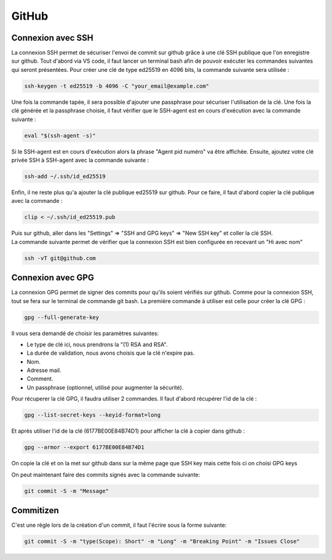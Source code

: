 GitHub
======

Connexion avec SSH
------------------

| La connexion SSH permet de sécuriser l'envoi de commit sur github grâce à une clé SSH publique que l'on enregistre sur github. Tout d'abord via VS code, il faut lancer un terminal bash afin de pouvoir exécuter les commandes suivantes qui seront présentées. Pour créer une clé de type ed25519 en 4096 bits, la commande suivante sera utilisée :

.. code-block::

    ssh-keygen -t ed25519 -b 4096 -C "your_email@example.com"
    

Une fois la commande tapée, il sera possible d'ajouter une passphrase pour sécuriser l'utilisation de la clé. Une fois la clé générée et la passphrase choisie, il faut vérifier que le SSH-agent est en cours d'exécution avec la commande suivante :

.. code-block::

    eval "$(ssh-agent -s)"
    

Si le SSH-agent est en cours d'exécution alors la phrase "Agent pid numéro" va être affichée. Ensuite, ajoutez votre clé privée SSH à SSH-agent avec la commande suivante :

.. code-block::

    ssh-add ~/.ssh/id_ed25519
    

Enfin, il ne reste plus qu'a ajouter la clé publique ed25519 sur github. Pour ce faire, il faut d'abord copier la clé publique avec la commande :

.. code-block::

    clip < ~/.ssh/id_ed25519.pub
    

| Puis sur github, aller dans les "Settings" => "SSH and GPG keys" => "New SSH key" et coller la clé SSH.
| La commande suivante permet de vérifier que la connexion SSH est bien configurée en recevant un "Hi avec nom"

.. code-block::

    ssh -vT git@github.com
    


Connexion avec GPG
------------------

La connexion GPG permet de signer des commits pour qu'ils soient vérifiés sur github. 
Comme pour la connexion SSH, tout se fera sur le terminal de commande git bash. 
La première commande à utiliser est celle pour créer la clé GPG :

.. code-block::

    gpg --full-generate-key
    

| Il vous sera demandé de choisir les paramètres suivantes:
- Le type de clé ici, nous prendrons la "(1) RSA and RSA".
- La durée de validation, nous avons choisis que la clé n'expire pas.
- Nom.
- Adresse mail.
- Comment.
- Un passphrase (optionnel, utilisé pour augmenter la sécurité).
| Pour récuperer la clé GPG, il faudra utiliser 2 commandes. Il faut d'abord récupérer l'id de la clé :

.. code-block::

    gpg --list-secret-keys --keyid-format=long
    

..  code-lock::

    ------------------------------------
    sec rsa4096/6177BE00E84B74D1 2023-04-03 [SC]
        2A02383F3EDDA2A7465C567F6177BE00E84B74D1
    uid                 [ultimate] Name (GITHUB KEY - emailAdresse) <emailAdresse>
    ssb rsa4096/4BB6D45482678BE3 2016-03-10 [E]
    
Et après utiliser l'id de la clé (6177BE00E84B74D1) pour afficher la clé à copier dans github :

.. code-block::

    gpg --armor --export 6177BE00E84B74D1
    

On copie la clé et on la met sur github dans sur la même page que 
SSH key mais cette fois ci on choisi GPG keys

On peut maintenant faire des commits signés avec la commande suivante:

.. code-block::

    git commit -S -m "Message"
    

Commitizen
----------

C'est une règle lors de la création d'un commit, il faut l'écrire sous la forme suivante:

.. code-block::

    git commit -S -m "type(Scope): Short" -m "Long" -m "Breaking Point" -m "Issues Close"
    